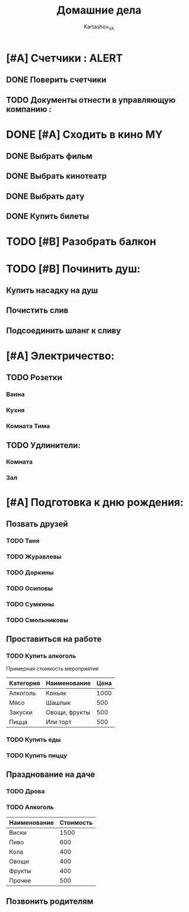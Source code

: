 #+TITLE: Домашние дела
#+AUTHOR: Kartashov_VA
#+TAGS: ALERT(a) FAMILY(f) MY(m)
* [#A] Счетчики :                                                     :ALERT:
** DONE Поверить счетчики
** TODO Документы отнести в управляющую компанию :
   DEADLINE: <2021-08-20 Fri>
* DONE [#A] Сходить в кино                                               :MY:
** DONE Выбрать фильм
   DEADLINE: <2021-08-16 Mon>
** DONE Выбрать кинотеатр
   DEADLINE: <2021-08-16 Mon>
** DONE Выбрать дату
   DEADLINE: <2021-08-17 Tue>
** DONE Купить билеты
* TODO [#B] Разобрать балкон
* TODO [#B] Починить душ:
** Купить насадку на душ
** Почистить слив
** Подсоединить шланг к сливу
* [#A] Электричество:
** TODO Розетки
*** Ванна
*** Кухня
*** Комната Тима
** TODO Удлинители:
*** Комната
*** Зал
* [#A] Подготовка к дню рождения:
** Позвать друзей
*** TODO Таня
*** TODO Журавлевы
*** TODO Доркины
*** TODO Осиповы
*** TODO Сумкины
*** TODO Смольниковы
** Проставиться на работе
*** TODO Купить алкоголь
    Примерная стоимость мероприятия
| Категория | Наименование  | Цена |
|-----------+---------------+------|
| Алкоголь  | Коньяк        | 1000 |
| Мясо      | Шашлык        |  500 |
| Закуски   | Овощи, фрукты |  500 |
| Пицца     | Или торт      |  500 |
*** TODO Купить еды
*** TODO Купить пиццу
** Празднование на даче
*** TODO Дрова
*** TODO Алкоголь
| Наименование | Стоимость |
|--------------+-----------|
| Виски        |      1500 |
| Пиво         |       600 |
| Кола         |       400 |
| Овощи        |       400 |
| Фрукты       |       400 |
| Прочее       |       500 |
** Позвонить родителям
